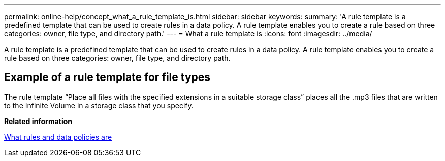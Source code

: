 ---
permalink: online-help/concept_what_a_rule_template_is.html
sidebar: sidebar
keywords: 
summary: 'A rule template is a predefined template that can be used to create rules in a data policy. A rule template enables you to create a rule based on three categories: owner, file type, and directory path.'
---
= What a rule template is
:icons: font
:imagesdir: ../media/

[.lead]
A rule template is a predefined template that can be used to create rules in a data policy. A rule template enables you to create a rule based on three categories: owner, file type, and directory path.

== Example of a rule template for file types

The rule template "`Place all files with the specified extensions in a suitable storage class`" places all the .mp3 files that are written to the Infinite Volume in a storage class that you specify.

*Related information*

xref:concept_what_rules_and_data_policies_are.adoc[What rules and data policies are]
